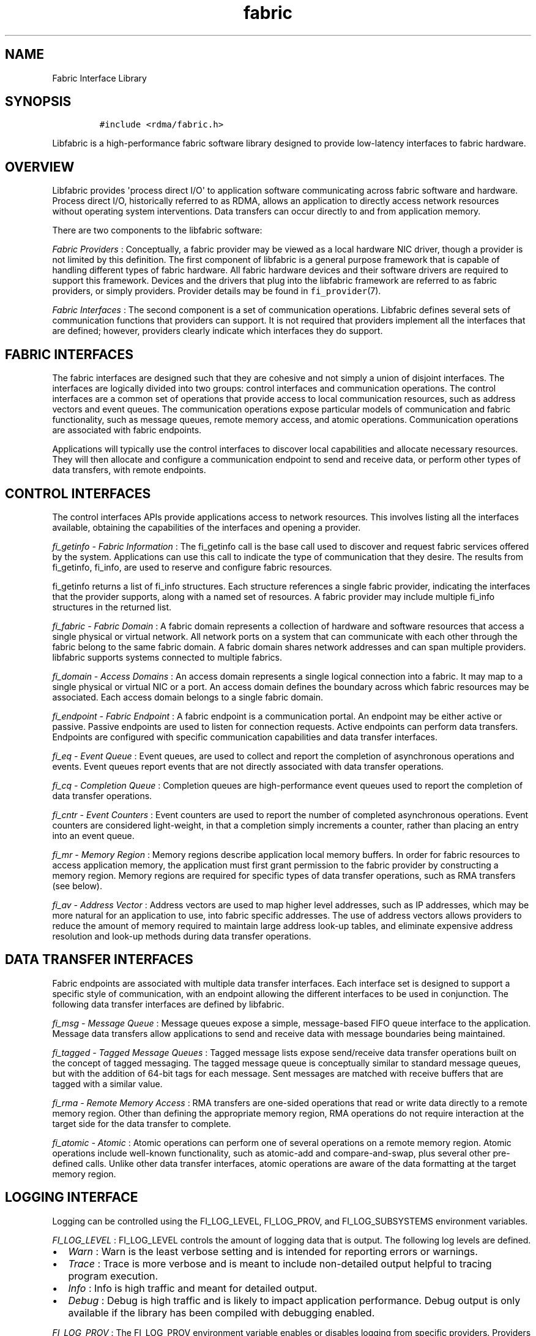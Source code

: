 .TH fabric 7 "2015\-04\-20" "Libfabric Programmer\[aq]s Manual" "Libfabric v1.0.0"
.SH NAME
.PP
Fabric Interface Library
.SH SYNOPSIS
.IP
.nf
\f[C]
#include\ <rdma/fabric.h>
\f[]
.fi
.PP
Libfabric is a high-performance fabric software library designed to
provide low-latency interfaces to fabric hardware.
.SH OVERVIEW
.PP
Libfabric provides \[aq]process direct I/O\[aq] to application software
communicating across fabric software and hardware.
Process direct I/O, historically referred to as RDMA, allows an
application to directly access network resources without operating
system interventions.
Data transfers can occur directly to and from application memory.
.PP
There are two components to the libfabric software:
.PP
\f[I]Fabric Providers\f[] : Conceptually, a fabric provider may be
viewed as a local hardware NIC driver, though a provider is not limited
by this definition.
The first component of libfabric is a general purpose framework that is
capable of handling different types of fabric hardware.
All fabric hardware devices and their software drivers are required to
support this framework.
Devices and the drivers that plug into the libfabric framework are
referred to as fabric providers, or simply providers.
Provider details may be found in \f[C]fi_provider\f[](7).
.PP
\f[I]Fabric Interfaces\f[] : The second component is a set of
communication operations.
Libfabric defines several sets of communication functions that providers
can support.
It is not required that providers implement all the interfaces that are
defined; however, providers clearly indicate which interfaces they do
support.
.SH FABRIC INTERFACES
.PP
The fabric interfaces are designed such that they are cohesive and not
simply a union of disjoint interfaces.
The interfaces are logically divided into two groups: control interfaces
and communication operations.
The control interfaces are a common set of operations that provide
access to local communication resources, such as address vectors and
event queues.
The communication operations expose particular models of communication
and fabric functionality, such as message queues, remote memory access,
and atomic operations.
Communication operations are associated with fabric endpoints.
.PP
Applications will typically use the control interfaces to discover local
capabilities and allocate necessary resources.
They will then allocate and configure a communication endpoint to send
and receive data, or perform other types of data transfers, with remote
endpoints.
.SH CONTROL INTERFACES
.PP
The control interfaces APIs provide applications access to network
resources.
This involves listing all the interfaces available, obtaining the
capabilities of the interfaces and opening a provider.
.PP
\f[I]fi_getinfo - Fabric Information\f[] : The fi_getinfo call is the
base call used to discover and request fabric services offered by the
system.
Applications can use this call to indicate the type of communication
that they desire.
The results from fi_getinfo, fi_info, are used to reserve and configure
fabric resources.
.PP
fi_getinfo returns a list of fi_info structures.
Each structure references a single fabric provider, indicating the
interfaces that the provider supports, along with a named set of
resources.
A fabric provider may include multiple fi_info structures in the
returned list.
.PP
\f[I]fi_fabric - Fabric Domain\f[] : A fabric domain represents a
collection of hardware and software resources that access a single
physical or virtual network.
All network ports on a system that can communicate with each other
through the fabric belong to the same fabric domain.
A fabric domain shares network addresses and can span multiple
providers.
libfabric supports systems connected to multiple fabrics.
.PP
\f[I]fi_domain - Access Domains\f[] : An access domain represents a
single logical connection into a fabric.
It may map to a single physical or virtual NIC or a port.
An access domain defines the boundary across which fabric resources may
be associated.
Each access domain belongs to a single fabric domain.
.PP
\f[I]fi_endpoint - Fabric Endpoint\f[] : A fabric endpoint is a
communication portal.
An endpoint may be either active or passive.
Passive endpoints are used to listen for connection requests.
Active endpoints can perform data transfers.
Endpoints are configured with specific communication capabilities and
data transfer interfaces.
.PP
\f[I]fi_eq - Event Queue\f[] : Event queues, are used to collect and
report the completion of asynchronous operations and events.
Event queues report events that are not directly associated with data
transfer operations.
.PP
\f[I]fi_cq - Completion Queue\f[] : Completion queues are
high-performance event queues used to report the completion of data
transfer operations.
.PP
\f[I]fi_cntr - Event Counters\f[] : Event counters are used to report
the number of completed asynchronous operations.
Event counters are considered light-weight, in that a completion simply
increments a counter, rather than placing an entry into an event queue.
.PP
\f[I]fi_mr - Memory Region\f[] : Memory regions describe application
local memory buffers.
In order for fabric resources to access application memory, the
application must first grant permission to the fabric provider by
constructing a memory region.
Memory regions are required for specific types of data transfer
operations, such as RMA transfers (see below).
.PP
\f[I]fi_av - Address Vector\f[] : Address vectors are used to map higher
level addresses, such as IP addresses, which may be more natural for an
application to use, into fabric specific addresses.
The use of address vectors allows providers to reduce the amount of
memory required to maintain large address look-up tables, and eliminate
expensive address resolution and look-up methods during data transfer
operations.
.SH DATA TRANSFER INTERFACES
.PP
Fabric endpoints are associated with multiple data transfer interfaces.
Each interface set is designed to support a specific style of
communication, with an endpoint allowing the different interfaces to be
used in conjunction.
The following data transfer interfaces are defined by libfabric.
.PP
\f[I]fi_msg - Message Queue\f[] : Message queues expose a simple,
message-based FIFO queue interface to the application.
Message data transfers allow applications to send and receive data with
message boundaries being maintained.
.PP
\f[I]fi_tagged - Tagged Message Queues\f[] : Tagged message lists expose
send/receive data transfer operations built on the concept of tagged
messaging.
The tagged message queue is conceptually similar to standard message
queues, but with the addition of 64-bit tags for each message.
Sent messages are matched with receive buffers that are tagged with a
similar value.
.PP
\f[I]fi_rma - Remote Memory Access\f[] : RMA transfers are one-sided
operations that read or write data directly to a remote memory region.
Other than defining the appropriate memory region, RMA operations do not
require interaction at the target side for the data transfer to
complete.
.PP
\f[I]fi_atomic - Atomic\f[] : Atomic operations can perform one of
several operations on a remote memory region.
Atomic operations include well-known functionality, such as atomic-add
and compare-and-swap, plus several other pre-defined calls.
Unlike other data transfer interfaces, atomic operations are aware of
the data formatting at the target memory region.
.SH LOGGING INTERFACE
.PP
Logging can be controlled using the FI_LOG_LEVEL, FI_LOG_PROV, and
FI_LOG_SUBSYSTEMS environment variables.
.PP
\f[I]FI_LOG_LEVEL\f[] : FI_LOG_LEVEL controls the amount of logging data
that is output.
The following log levels are defined.
.IP \[bu] 2
\f[I]Warn\f[] : Warn is the least verbose setting and is intended for
reporting errors or warnings.
.IP \[bu] 2
\f[I]Trace\f[] : Trace is more verbose and is meant to include
non-detailed output helpful to tracing program execution.
.IP \[bu] 2
\f[I]Info\f[] : Info is high traffic and meant for detailed output.
.IP \[bu] 2
\f[I]Debug\f[] : Debug is high traffic and is likely to impact
application performance.
Debug output is only available if the library has been compiled with
debugging enabled.
.PP
\f[I]FI_LOG_PROV\f[] : The FI_LOG_PROV environment variable enables or
disables logging from specific providers.
Providers can be enabled by listing them in a comma separated fashion.
If the list begins with the \[aq]^\[aq] symbol, then the list will be
negated.
By default all providers are enabled.
.PP
Example: To enable logging from the psm and sockets provider:
FI_LOG_PROV="psm,sockets"
.PP
Example: To enable logging from providers other than psm:
FI_LOG_PROV="^psm"
.PP
\f[I]FI_LOG_SUBSYS\f[] : The FI_LOG_SUBSYS environment variable enables
or disables logging at the subsystem level.
The syntax for enabling or disabling subsystems is similar to that used
for FI_LOG_PROV.
The following subsystems are defined.
.IP \[bu] 2
\f[I]core\f[] : Provides output related to the core framework and its
management of providers.
.IP \[bu] 2
\f[I]fabric\f[] : Provides output specific to interactions associated
with the fabric object.
.IP \[bu] 2
\f[I]domain\f[] : Provides output specific to interactions associated
with the domain object.
.IP \[bu] 2
\f[I]ep_ctrl\f[] : Provides output specific to endpoint non-data
transfer operations, such as CM operations.
.IP \[bu] 2
\f[I]ep_data\f[] : Provides output specific to endpoint data transfer
operations.
.IP \[bu] 2
\f[I]av\f[] : Provides output specific to address vector operations.
.IP \[bu] 2
\f[I]cq\f[] : Provides output specific to completion queue operations.
.IP \[bu] 2
\f[I]eq\f[] : Provides output specific to event queue operations.
.IP \[bu] 2
\f[I]mr\f[] : Provides output specific to memory registration.
.SH SEE ALSO
.PP
\f[C]fi_provider\f[](7), \f[C]fi_getinfo\f[](3),
\f[C]fi_endpoint\f[](3), \f[C]fi_domain\f[](3), \f[C]fi_av\f[](3),
\f[C]fi_eq\f[](3), \f[C]fi_cq\f[](3), \f[C]fi_cntr\f[](3),
\f[C]fi_mr\f[](3)
.SH AUTHORS
OpenFabrics.
